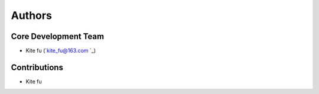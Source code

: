 

Authors
==========


Core Development Team
---------------------

- Kite fu (`kite_fu@163.com `_)


Contributions
-------------
- Kite fu

